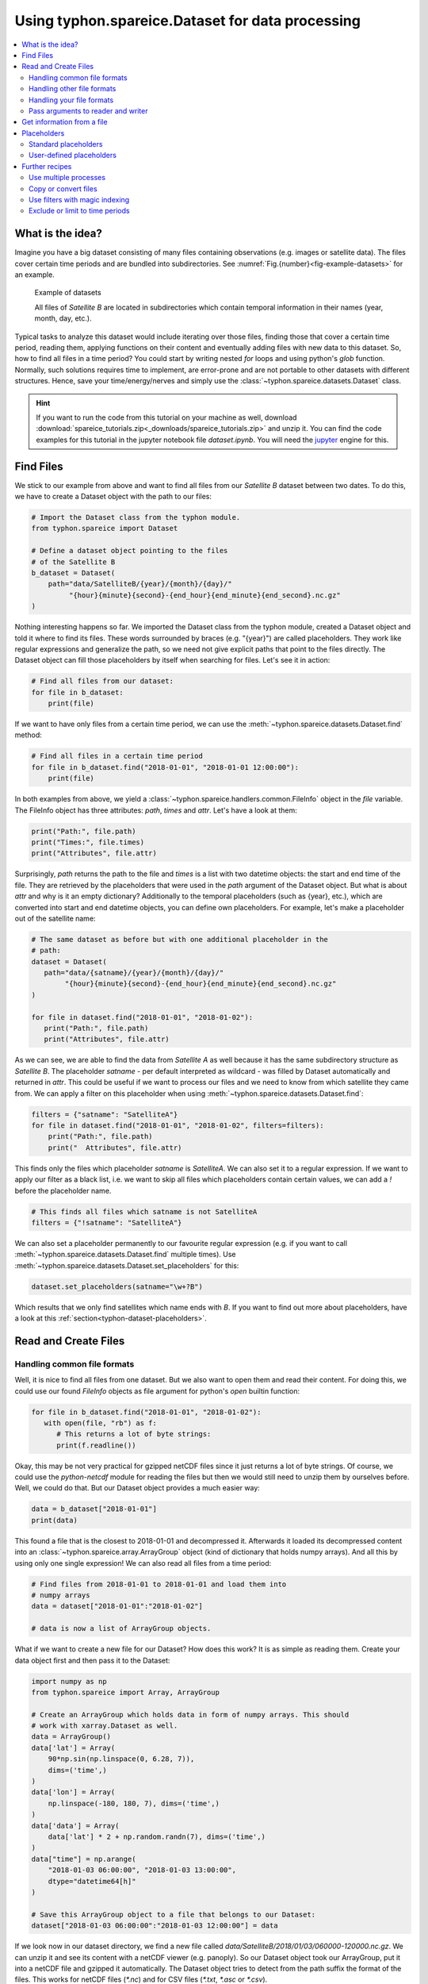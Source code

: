 Using typhon.spareice.Dataset for data processing
#################################################

.. contents:: :local:

.. highlight:: python
   :linenothreshold: 5


What is the idea?
=================

Imagine you have a big dataset consisting of many files containing observations
(e.g. images or satellite data). The files cover certain time periods and
are bundled into subdirectories. See
:numref:`Fig.{number}<fig-example-datasets>` for an example.

.. _fig-example-datasets:

.. figure:: _figures/example_datasets.png
   :scale: 50 %
   :alt: screen shot of dataset directory structure

   Example of datasets

   All files of *Satellite B* are located in subdirectories which
   contain temporal information in their names (year, month, day, etc.).

Typical tasks to analyze this dataset would include iterating over those
files, finding those that cover a certain time period, reading them, applying
functions on their content and eventually adding files with new data to this
dataset. So, how to find all files in a time period? You could start by writing
nested *for* loops and using python's *glob* function. Normally, such solutions
requires time to implement, are error-prone and are not portable to other
datasets with different structures. Hence, save your time/energy/nerves and
simply use the :class:`~typhon.spareice.datasets.Dataset` class.

.. Hint::
   If you want to run the code from this tutorial on your machine as well,
   download
   :download:`spareice_tutorials.zip<_downloads/spareice_tutorials.zip>` and
   unzip it. You can find the code examples for this tutorial in the jupyter
   notebook file *dataset.ipynb*. You will need the jupyter_ engine for this.

.. _jupyter: http://jupyter.org/install.html

Find Files
==========

We stick to our example from above and want to find all files from our
*Satellite B* dataset between two dates. To do this, we have to create a
Dataset object with the path to our files:

.. code-block:: python

   # Import the Dataset class from the typhon module.
   from typhon.spareice import Dataset

   # Define a dataset object pointing to the files
   # of the Satellite B
   b_dataset = Dataset(
       path="data/SatelliteB/{year}/{month}/{day}/"
            "{hour}{minute}{second}-{end_hour}{end_minute}{end_second}.nc.gz"
   )

Nothing interesting happens so far. We imported the Dataset class from the 
typhon module, created a Dataset object and told it where to find its files.
These words surrounded by braces (e.g. "{year}") are called placeholders. They
work like regular expressions and generalize the path, so we need not give 
explicit paths that point to the files directly. The Dataset object can fill
those placeholders by itself when searching for files. Let's see it in action:

.. code-block:: python

    # Find all files from our dataset:
    for file in b_dataset:
        print(file)

.. code-block:: none
   :caption: Output:

   .../data/SatelliteB/2018/01/01/000000-060000.nc.gz
      Start: 2018-01-01 00:00:00
      End: 2018-01-01 06:00:00
   .../data/SatelliteB/2018/01/01/060000-120000.nc.gz
      Start: 2018-01-01 06:00:00
      End: 2018-01-01 12:00:00
   .../data/SatelliteB/2018/01/01/120000-180000.nc.gz
      Start: 2018-01-01 12:00:00
      End: 2018-01-01 18:00:00
   .../data/SatelliteB/2018/01/01/180000-000000.nc.gz
      Start: 2018-01-01 18:00:00
      End: 2018-01-02 00:00:00

If we want to have only files from a certain time period, we can use the
:meth:`~typhon.spareice.datasets.Dataset.find` method:

.. code-block:: python

   # Find all files in a certain time period
   for file in b_dataset.find("2018-01-01", "2018-01-01 12:00:00"):
       print(file)

.. code-block:: none
   :caption: Output:

   .../data/SatelliteB/2018/01/01/000000-060000.nc.
      Start: 2018-01-01 00:00:00
      End: 2018-01-01 06:00:00
   .../data/SatelliteB/2018/01/01/060000-120000.nc.gz
      Start: 2018-01-01 06:00:00
      End: 2018-01-01 12:00:00

In both examples from above, we yield a
:class:`~typhon.spareice.handlers.common.FileInfo` object in the `file`
variable. The FileInfo object has three attributes: *path*, *times* and *attr*.
Let's have a look at them:

.. code-block:: python

   print("Path:", file.path)
   print("Times:", file.times)
   print("Attributes", file.attr)

.. code-block:: none
   :caption: Output:

   Path: .../data/SatelliteB/2018/01/01/000000-060000.nc.gz
   Times: [datetime.datetime(2018, 1, 1, 0, 0), datetime.datetime(2018, 1, 1, 6, 0)]
   Attributes: {}

Surprisingly, *path* returns the path to the file and *times* is a list with
two datetime objects: the start and end time of the file. They are retrieved by
the placeholders that were used in the *path* argument of the Dataset object.
But what is about *attr* and why is it an empty dictionary? Additionally to the
temporal placeholders (such as {year}, etc.), which are converted into start
and end datetime objects, you can define own placeholders. For example, let's
make a placeholder out of the satellite name:

.. code-block:: python

   # The same dataset as before but with one additional placeholder in the
   # path:
   dataset = Dataset(
      path="data/{satname}/{year}/{month}/{day}/"
           "{hour}{minute}{second}-{end_hour}{end_minute}{end_second}.nc.gz"
   )

   for file in dataset.find("2018-01-01", "2018-01-02"):
      print("Path:", file.path)
      print("Attributes", file.attr)

.. code-block:: none
   :caption: Output:

   Path: .../data/SatelliteA/2018/01/01/000000-050000.nc.gz
      Attributes {'satname': 'SatelliteA'}
   Path: .../data/SatelliteB/2018/01/01/000000-060000.nc.gz
      Attributes {'satname': 'SatelliteB'}

As we can see, we are able to find the data from *Satellite A* as well because
it has the same subdirectory structure as *Satellite B*. The placeholder
*satname* - per default interpreted as wildcard - was filled by Dataset
automatically and returned in *attr*. This could be useful if we want to
process our files and we need to know from which satellite they came from. We
can apply a filter on this placeholder when using
:meth:`~typhon.spareice.datasets.Dataset.find`:

.. code-block:: python

   filters = {"satname": "SatelliteA"}
   for file in dataset.find("2018-01-01", "2018-01-02", filters=filters):
       print("Path:", file.path)
       print("  Attributes", file.attr)

This finds only the files which placeholder *satname* is *SatelliteA*. We can
also set it to a regular expression. If we want to apply our filter as a black
list, i.e. we want to skip all files which placeholders contain certain values,
we can add a *!* before the placeholder name.

.. code-block:: python

   # This finds all files which satname is not SatelliteA
   filters = {"!satname": "SatelliteA"}

We can also set a placeholder permanently to our favourite regular expression
(e.g. if you want to call :meth:`~typhon.spareice.datasets.Dataset.find`
multiple times). Use
:meth:`~typhon.spareice.datasets.Dataset.set_placeholders` for this:

.. code-block:: python

   dataset.set_placeholders(satname="\w+?B")

Which results that we only find satellites which name ends with *B*. If you
want to find out more about placeholders, have a look at this
:ref:`section<typhon-dataset-placeholders>`.


Read and Create Files
=====================

Handling common file formats
++++++++++++++++++++++++++++

Well, it is nice to find all files from one dataset. But we also want to open
them and read their content. For doing this, we could use our found `FileInfo`
objects as file argument for python's `open` builtin function:

.. code-block:: python

   for file in b_dataset.find("2018-01-01", "2018-01-02"):
      with open(file, "rb") as f:
         # This returns a lot of byte strings:
         print(f.readline())

Okay, this may be not very practical for gzipped netCDF files since it just
returns a lot of byte strings. Of course, we could use the `python-netcdf`
module for reading the files but then we would still need to unzip them by
ourselves before. Well, we could do that. But our Dataset object provides
a much easier way:

.. code-block:: python

   data = b_dataset["2018-01-01"]
   print(data)

.. code-block:: none
   :caption: Output:

   Name: 120729074544 <class 'typhon.spareice.array.ArrayGroup'>
   Attributes:
      --
   Groups:
      --
   Variables:
      lat (40,) :
      [-0.00159265 -0.16190251 -0.31802342 -0.46591602 -0.60175384 -0.72202232
       -0.82360972 -0.90388763 -0.96077901 -0.99281188 -0.99915745 -0.97965155
       -0.93479885 -0.86575984 -0.77432078 -0.66284751 -0.5342242  -0.39177875
      ...

This found a file that is the closest to 2018-01-01 and decompressed it.
Afterwards it loaded its decompressed content into an
:class:`~typhon.spareice.array.ArrayGroup` object (kind of dictionary that
holds numpy arrays). And all this by using only one single expression! We can
also read all files from a time period:

.. code-block:: python

   # Find files from 2018-01-01 to 2018-01-01 and load them into
   # numpy arrays
   data = dataset["2018-01-01":"2018-01-02"]

   # data is now a list of ArrayGroup objects.

What if we want to create a new file for our Dataset? How does this work? It
is as simple as reading them. Create your data object first and then pass it to
the Dataset:

.. code-block:: python

   import numpy as np
   from typhon.spareice import Array, ArrayGroup

   # Create an ArrayGroup which holds data in form of numpy arrays. This should
   # work with xarray.Dataset as well.
   data = ArrayGroup()
   data['lat'] = Array(
       90*np.sin(np.linspace(0, 6.28, 7)),
       dims=('time',)
   )
   data['lon'] = Array(
       np.linspace(-180, 180, 7), dims=('time',)
   )
   data['data'] = Array(
       data['lat'] * 2 + np.random.randn(7), dims=('time',)
   )
   data["time"] = np.arange(
       "2018-01-03 06:00:00", "2018-01-03 13:00:00",
       dtype="datetime64[h]"
   )

   # Save this ArrayGroup object to a file that belongs to our Dataset:
   dataset["2018-01-03 06:00:00":"2018-01-03 12:00:00"] = data

If we look now in our dataset directory, we find a new file called
*data/SatelliteB/2018/01/03/060000-120000.nc.gz*. We can unzip it and see its
content with a netCDF viewer (e.g. panoply). So our Dataset object took
our ArrayGroup, put it into a netCDF file and gzipped it automatically. The
Dataset object tries to detect from the path suffix the format of the files.
This works for netCDF files (*\*.nc*) and for CSV files (*\*.txt*, *\*.asc* or
*\*.csv*).

Handling other file formats
+++++++++++++++++++++++++++

What happens with files in CSV format but with a different filename suffix? Or
with other file formats, e.g. such as from CloudSat instruments? Can the
Dataset read and write them as well? Yes, it can. But it is going to need some
help of us before doing so. To understand this better, we have to be honest:
the Dataset object cannot do very much; it simply finds files and compress /
decompress them if necessary. However, to read or create files, it trusts a
*file handler* and let it do the format-specific work. A file handler is an
object, which knows everything about a certain file format and hence can read
it or use it to write a new file. The Dataset object automatically tries to
find an adequate file handler according to the filename suffix. Hence, it knew
that our files from *Satellite B* (with the suffix *.nc.gz*) have to be
decompressed and then opened with the
:class:`~typhon.spareice.handlers.common.NetCDF4` file handler.

If we want to use another file handler, we can set the file handler by
ourselves. Let's demonstrate this by using another dataset, e.g. data from
*Satellite C*. Its structure looks like this:

.. _fig-example-dataset_c:

.. figure:: _figures/example_dataset_c.png
   :scale: 50 %
   :alt: screen shot of dataset directory structure

   Files of Satellite C

The files are stored in a different directory structure and are
in CSV format. Instead of having subdirectories with month and day, we now have
subdirectories with the so-called day-of-year (all days since the start of the
year). Do not worry, the Dataset object can handle this structure without any
problems:

.. code-block:: python

   c_dataset = Dataset(
      path="data/SatelliteC/{year}/{doy}/{hour}{minute}{second}.dat.gz",
   )

   for file in c_dataset.find("2018-01-01", "2018-01-02"):
      print(file)

.. code-block:: none
   :caption: Output

   .../data/SatelliteC/2018/001/000000.dat.gz
      Start: 2018-01-01 00:00:00
      End: 2018-01-01 00:00:00
   ...

But if we try to open one of the files, the following happens:

.. code-block:: python

   data = c_dataset["2018-01-01"]

.. code-block:: none
   :caption: Output

   ---------------------------------------------------------------------------
   NoHandlerError                            Traceback (most recent call last)
   ...

   NoHandlerError: Could not read '.../data/SatelliteC/2018/001/000000.dat.gz'!
      I do not know which file handler to use. Set one by yourself.


It cannot open the file because it could not retrieve a file handler from the
filename suffix. Let's help the Dataset object by setting its file handler to
:class:`~typhon.spareice.handlers.common.CSV` explicitly. Now it should be able
to open these CSV files.

.. code-block:: python

   from typhon.spareice.handlers import CSV

   # Create a CSV file handler that interprets the column 'time' as
   # timestamp object.
   csv_handler = CSV(
       read_csv={"parse_dates":["time", ]}
   )

   c_dataset = Dataset(
       path="data/SatelliteC/{year}/{doy}/{hour}{minute}{second}.dat.gz",
       handler=csv_handler,
   )

   c_dataset["2018-01-01"]

.. code-block:: none
   :caption: Output

   Name: 4523163040 <class 'typhon.spareice.array.ArrayGroup'>
   Attributes:
    --
   Groups:
    --
   Variables:
    Unnamed: 0 (40,) :
      [ 0  1  2  3  4  5  6  7  8  9 10 11 12 13 14 15 16 17 18 19 20 21 22 23
         24 25 26 27 28 29 30 31 32 33 34 35 36 37 38 39]
    data (40,) :
      ...

There are more file handlers for other file formats. For example,
:class:`~typhon.spareice.handlers.cloudsat.CloudSat` can read CloudSat HDF4
files. Have a look at :ref:`typhon-handlers` for a complete list of official
handler classes in typhon. Every file handler might have its own specifications
and options, you can read about them in their documentation.

Handling your file formats
++++++++++++++++++++++++++

If you need a special format that is not covered by the official file handlers,
you can use the generic
:class:`~typhon.spareice.handlers.common.FileHandler` object and set customized
reader and writer functions. Another way - if you like object-oriented
programming - is to subclass
:class:`~typhon.spareice.handlers.common.FileHandler` and write your own file
handler class (see :doc:`handlers` for a tutorial). Since the latter is for
more advanced programmers, here is a simple but extensive example that shows
how to use your own reader and writer functions easily. This also shows how to
create a new dataset with many files on-the-fly:

.. code-block:: python

   from datetime import datetime, timedelta

   # Get the base class to use a customized file handler
   from typhon.spareice.handlers import FileHandler


   # Here are our reader and writer functions:
   def our_reader(file_info, lineno=0):
       """Read the nth line of a text file

       Args:
           file_info: A FileInfo object.
           lineno: Number of the line that should be read.
               Default is the 0th line (header).

       Returns:
           A string with the nth line
       """

       with open(file_info, "r") as file:
           return file.readlines()[lineno]


   def our_writer(data, file_info, mode="w"):
       """Append a text to a file

       Args:
           data: A string with content.
           file_info: A FileInfo object.
           mode: The writing mode. 'w' means overwriting (default) and
               'a' means appending.

       Returns:
           A string with the first line
       """

       with open(file_info, mode) as file:
           file.write(data)

   # Let's customize a file handler with our functions
   our_handler = FileHandler(
       reader=our_reader,
       writer=our_writer,
   )

   # Let's create a new dataset and pass our file handler
   our_dataset = Dataset(
      path="data/own_dataset/{year}/{doy}/{hour}{minute}{second}.txt",
      handler=our_handler,
   )

   # Fill the dataset with files covering the next two days:
   start = datetime(2018, 1, 1)
   for hour in range(0, 48, 4):
       timestamp = start + timedelta(hours=hour)

       # The content for each file:
       text = f"Header: {timestamp}\n" \
           + "1) First line...\n" \
           + "2) Second line...\n" \
           + "3) Third line...\n"

       # Write the text to a file (uses the
       # underlying our_writer function)
       our_dataset[timestamp] = text

   # Read files at once and get their header line
   # (uses the underlying our_reader function)
   print(our_dataset["2018-01-01":"2018-01-03"])

.. code-block:: none
   :caption: Output

   ['Header: 2018-01-01 00:00:00\n', 'Header: 2018-01-01 04:00:00\n',
    'Header: 2018-01-01 08:00:00\n', 'Header: 2018-01-01 12:00:00\n',
    'Header: 2018-01-01 16:00:00\n', 'Header: 2018-01-01 20:00:00\n',
    'Header: 2018-01-02 00:00:00\n', 'Header: 2018-01-02 04:00:00\n',
    'Header: 2018-01-02 08:00:00\n', 'Header: 2018-01-02 12:00:00\n',
    'Header: 2018-01-02 16:00:00\n', 'Header: 2018-01-02 20:00:00\n']

This script creates files containing one header line with a timestamp and some
further 'data' lines. With our new file handler we can read easily the header
line from each of those files. Great!

Pass arguments to reader and writer
+++++++++++++++++++++++++++++++++++

The `our_reader` function actually provides to return the nth line of the file
if the argument `lineno` is given. If we want to read files with additional
arguments for the underlying reader function, we cannot use the simple
expression with brackets any longer. We have to use the more extended version
in form of the :meth:`~typhon.spareice.datasets.Dataset.read` method instead:

.. code-block:: python

   # Find the closest file to this timestamp:
   file = our_dataset.find_closest("2018-01-01")

   # Pass the file and the additional argument 'lineno' to the
   # underlying our_reader function:
   data = our_dataset.read(file, lineno=2)

   print(file, "\nData:", data)

.. code-block:: none
   :caption: Output

   .../data/own_dataset/2018/001/000000.txt
     Start: 2018-01-01 00:00:00
     End: 2018-01-01 00:00:00
   Data: 2) Second line...

Using additional arguments for creating a file works very similar as above, we
can use :meth:`~typhon.spareice.datasets.Dataset.write` here. Another
difference is that we have to generate a filename first by using
:meth:`~typhon.spareice.datasets.Dataset.generate_filename`.

.. code-block:: python

   # Generate a filename for our dataset and a given timestamp:
   filename = our_dataset.generate_filename("2018-01-01 04:00:00")

   data = "4) Appended fourth line...\n"

   print(f"Append {data} to {filename}")

   # Pass the data, filename and the additional argument 'mode' to
   # the underlying our_writer function:
   our_dataset.write(data, filename, mode="a")

.. code-block:: none
   :caption: Output

   Append 4) Appended fourth line...
   to .../data/own_dataset/2018/001/000000.txt

How can we read the second lines from all files? We could do this:

.. code-block:: python

   for file in our_dataset:
      data = our_dataset.read(file, lineno=2)
      ...

If you want to use parallel workers to load the files faster (will not
make much difference for our small files here though), use
:meth:`~typhon.spareice.datasets.Dataset.icollect` in combination with a
for-loop or simply :meth:`~typhon.spareice.datasets.Dataset.collect` alone:

.. code-block:: python

   # Read the second line of each file:
   for data in our_dataset.icollect(read_args={"lineno": 2}):
      ...

   # OR

   # Read the second line of all files at once:
   data_list = our_dataset.collect(read_args={"lineno": 2})
   print(data_list)


Get information from a file
===========================

The Dataset object needs information about each file in order to find them
properly via :meth:`~typhon.spareice.datasets.Dataset.find`. Normally, this
happens by using :ref:`placeholders<typhon-dataset-placeholders>` in the files'
path and name. Each placeholder is represented by a regular expression that is
used to parse the filename. But sometimes this is not enough. For example, if
the filename provides not the end of the file's time coverage but the file does
not represent a single discrete point. Let's have a look at our *Satellite C*
for example:

.. code-block:: python

   from typhon.spareice.handlers import CSV

   # Create a CSV file handler that interprets the column 'time' as
   # timestamp object.
   csv_handler = CSV(
       read_csv={"parse_dates":["time", ]}
   )

   c_dataset = Dataset(
       path="data/SatelliteC/{year}/{doy}/{hour}{minute}{second}.dat.gz",
       handler=csv_handler,
   )

   for file in c_dataset.find("2018-01-01", "2018-01-01 8:00:00"):
       print(file)

.. code-block:: none
   :caption: Output

   .../data/SatelliteC/2018/001/000000.dat.gz
      Start: 2018-01-01 00:00:00
      End: 2018-01-01 00:00:00
   .../data/SatelliteC/2018/001/060000.dat.gz
      Start: 2018-01-01 06:00:00
      End: 2018-01-01 06:00:00

As we can see, are files interpreted as *discrete* files: their start time is
identical with their end time. But we know that is not true, e.g.
*.../data/SatelliteC/2018/001/000000.dat.gz* covers a period from almost six
hours:

.. code-block:: python

   data = c_dataset.read("data/SatelliteC/2018/001/000000.dat.gz")
   print("Start:", data["time"].min())
   print("End:", data["time"].max())

.. code-block:: none
   :caption: Output

   Start: 2018-01-01 00:00:00
   End: 2018-01-01 05:59:59

We have two options now:

1. Use the parameter *time_coverage* of the Dataset to specify the duration per
   file. Works only if each file has the same time coverage. This is the
   easiest and fastest option.
2. Using the file handler to get more information. The file handler can more
   than only reading or creating files in a specific format. If its method
   :meth:`~typhon.spareice.handlers.common.FileHandler.get_info` is set, it can
   complement information that could not be completely retrieved from the
   filename.

Let's try at first option 1:

.. code-block:: python

   c_dataset.time_coverage = "05:59:59 hours"

   for file in c_dataset.find("2018-01-01", "2018-01-01 8:00:00"):
      print(file)

.. code-block:: none
   :caption: Output

   .../data/SatelliteC/2018/001/000000.dat.gz
      Start: 2018-01-01 00:00:00
      End: 2018-01-01 05:59:59
   .../data/SatelliteC/2018/001/060000.dat.gz
      Start: 2018-01-01 06:00:00
      End: 2018-01-01 11:59:59

It works! But what if each file has an individual duration? Then we need to
define a file handler that have a `get_info` method:

TODO: The tutorial will be continued.


.. _typhon-dataset-placeholders:

Placeholders
============

Standard placeholders
+++++++++++++++++++++

Allowed placeholders in the *path* argument are:

+-------------+------------------------------------------+------------+
| Placeholder | Description                              | Example    |
+=============+==========================================+============+
| year        | Four digits indicating the year.         | 1999       |
+-------------+------------------------------------------+------------+
| year2       | Two digits indicating the year. [1]_     | 58 (=2058) |
+-------------+------------------------------------------+------------+
| month       | Two digits indicating the month.         | 09         |
+-------------+------------------------------------------+------------+
| day         | Two digits indicating the day.           | 08         |
+-------------+------------------------------------------+------------+
| doy         | Three digits indicating the day of       | 002        |
|             | the year.                                |            |
+-------------+------------------------------------------+------------+
| hour        | Two digits indicating the hour.          | 22         |
+-------------+------------------------------------------+------------+
| minute      | Two digits indicating the minute.        | 58         |
+-------------+------------------------------------------+------------+
| second      | Two digits indicating the second.        | 58         |
+-------------+------------------------------------------+------------+
| millisecond | Three digits indicating the millisecond. | 999        |
+-------------+------------------------------------------+------------+

.. [1] Numbers lower than 65 are interpreted as 20XX while numbers
   equal or greater are interpreted as 19XX (e.g. 65 = 1965,
   99 = 1999)

All those place holders are also allowed to have the prefix *end* (e.g.
*end_year*). They will be used to retrieve the end of the time coverage from
the filename.


User-defined placeholders
+++++++++++++++++++++++++

Further recipes
===============


Use multiple processes
++++++++++++++++++++++


Copy or convert files
+++++++++++++++++++++


Use filters with magic indexing
+++++++++++++++++++++++++++++++


Exclude or limit to time periods
++++++++++++++++++++++++++++++++

